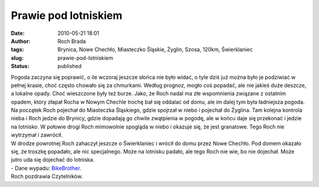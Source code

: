 Prawie pod lotniskiem
#####################
:date: 2010-05-21 18:01
:author: Roch Brada
:tags: Brynica, Nowe Chechło, Miasteczko Śląskie, Żyglin, Szosa, 120km, Świerklaniec
:slug: prawie-pod-lotniskiem
:status: published

| Pogoda zaczyna się poprawić, o ile wczoraj jeszcze słońca nie było widać, o tyle dziś już można było je podziwiać w pełnej krasie, choć często chowało się za chmurkami. Według prognoz, mogło coś popadać, ale nie jakieś duże deszcze, a lokalne opady. Choć wieszczone były też burze. Jako, że Roch nadal ma złe wspomnienia związane z ostatnim opadem, który złapał Rocha w Nowym Chechle trochę bał się oddalać od domu, ale im dalej tym była ładniejsza pogoda.
| Na początek Roch pojechał do Miasteczka Śląskiego, gdzie spojrzał w niebo i pojechał do Żyglina. Tam kolejna kontrola nieba i Roch jedzie do Brynicy, gdzie dopadają go chwile zwątpienia w pogodę, ale w końcu daje się przekonać i jedzie na lotnisko. W połowie drogi Roch mimowolnie spogląda w niebo i okazuje się, że jest granatowe. Tego Roch nie wytrzymał i zawrócił.
| W drodze powrotnej Roch zahaczył jeszcze o Świerklaniec i wrócił do domu przez Nowe Chechło. Pod domem okazało się, że troszkę popadało, ale nic specjalnego. Może na lotnisku padało, ale tego Roch nie wie, bo nie dojechał. Może jutro uda się dojechać do lotniska.
| - Dane wypadu: `BikeBrother <http://www.bikebrother.com/ride/48748>`__.
| Roch pozdrawia Czytelników.
